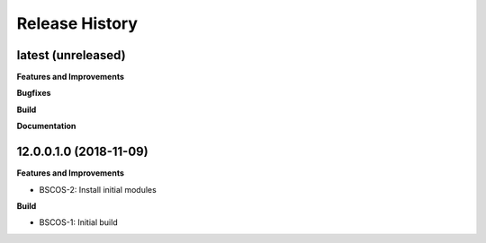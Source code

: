 .. :changelog:

.. Template:

.. 0.0.1 (2016-05-09)
.. ++++++++++++++++++

.. **Features and Improvements**

.. **Bugfixes**

.. **Build**

.. **Documentation**

Release History
---------------

latest (unreleased)
+++++++++++++++++++

**Features and Improvements**

**Bugfixes**

**Build**

**Documentation**


12.0.0.1.0 (2018-11-09)
+++++++++++++++++++++++

**Features and Improvements**

* BSCOS-2: Install initial modules

**Build**

* BSCOS-1: Initial build
